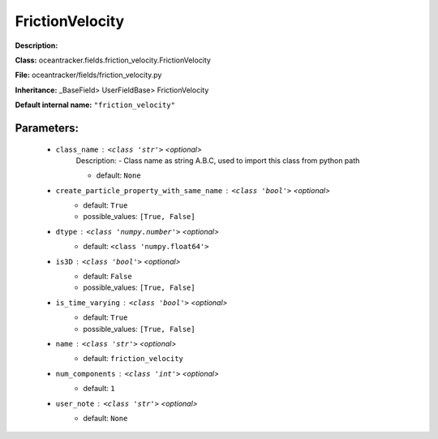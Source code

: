 #################
FrictionVelocity
#################

**Description:** 

**Class:** oceantracker.fields.friction_velocity.FrictionVelocity

**File:** oceantracker/fields/friction_velocity.py

**Inheritance:** _BaseField> UserFieldBase> FrictionVelocity

**Default internal name:** ``"friction_velocity"``


Parameters:
************

	* ``class_name`` :   ``<class 'str'>``   *<optional>*
		Description: - Class name as string A.B.C, used to import this class from python path

		- default: ``None``

	* ``create_particle_property_with_same_name`` :   ``<class 'bool'>``   *<optional>*
		- default: ``True``
		- possible_values: ``[True, False]``

	* ``dtype`` :   ``<class 'numpy.number'>``   *<optional>*
		- default: ``<class 'numpy.float64'>``

	* ``is3D`` :   ``<class 'bool'>``   *<optional>*
		- default: ``False``
		- possible_values: ``[True, False]``

	* ``is_time_varying`` :   ``<class 'bool'>``   *<optional>*
		- default: ``True``
		- possible_values: ``[True, False]``

	* ``name`` :   ``<class 'str'>``   *<optional>*
		- default: ``friction_velocity``

	* ``num_components`` :   ``<class 'int'>``   *<optional>*
		- default: ``1``

	* ``user_note`` :   ``<class 'str'>``   *<optional>*
		- default: ``None``

